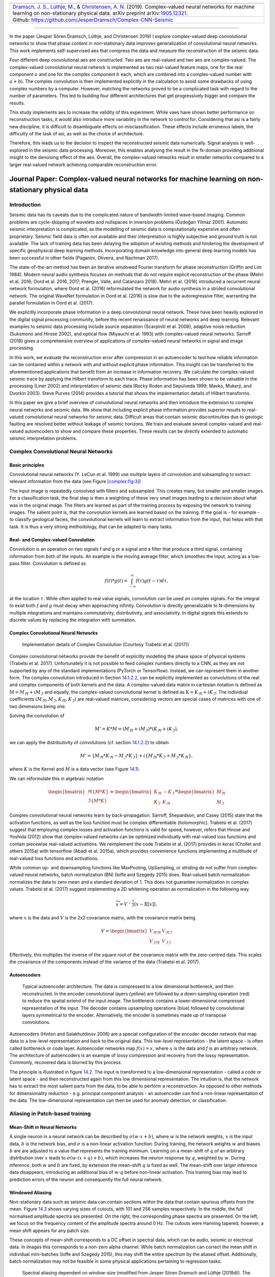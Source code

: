 .. title: Complex-valued Neural Networks
.. slug: complex-valued-neural-networks
.. date: 2021-01-15 13:34:27 UTC
.. tags: 
.. category: 
.. link: 
.. description: 
.. type: text
.. has_math: yes
.. _sec:complex:

+----------+-----------+------------------------------------------------+
| |image9| | |image10| | |image11|                                      |
+----------+-----------+------------------------------------------------+
|   `Dramsch, J. S. <https://orcid.org/0000-0001-8273-905X>`__,         |
|   `Lüthje, M. <https://orcid.org/0000-0003-2715-1653>`__, &           |
|   `Christensen, A. N. <https://orcid.org/0000-0002-3668-3128>`__      |
|   (2019). Complex-valued neural networks for machine learning on      |
|   non-stationary physical data. arXiv preprint                        |
|   arXiv:`1905.12321 <https://arxiv.org/abs/1905.12321>`__.            |
+-----------------------------------------------------------------------+                         
| Github: https://github.com/JesperDramsch/Complex-CNN-Seismic          |
+-----------------------------------------------------------------------+

-----------

In the paper (Jesper Sören Dramsch, Lüthje, and Christensen 2019) I
explore complex-valued deep convolutional networks to show that phase
content in non-stationary data improves generalization of convolutional neural networks. This
work implements self-supervised aes that compress the data and measure
the reconstruction of the seismic data.

Four different deep convolutional aes are constructed. Two aes are
real-valued and two aes are complex-valued. The complex-valued convolutional neural network is
implemented as two real-valued feature maps, one for the real component
:math:`a` and one for the complex component :math:`b` each, which are
combined into a complex-valued number with :math:`a + b\text{i}`. The
complex convolution is then implemented explicitly in the calculation to
avoid some drawbacks of using complex numbers by a computer. However,
matching the networks proved to be a complicated task with regard to the
number of parameters. This led to building four different architectures
that get progressively bigger and compare the results.

This study implements aes to increase the validity of this experiment.
While vaes have shown better performance on reconstruction tasks, it
would also introduce more variability in the network to control for.
Considering that asi is a fairly new discipline, it is difficult to
disambiguate effects on misclassification. These effects include
erroneous labels, the difficulty of the task of asi, as well as the
choice of architecture.

Therefore, this leads us to the decision to inspect the reconstructed
seismic data numerically. Signal analysis is well-explored in the
seismic data processing. Moreover, this enables analysing the result in
the fk-domain providing additional insight to the denoising effect of
the aes. Overall, the complex-valued networks result in smaller networks
compared to a larger real-valued network achieving comparable
reconstruction error.

.. _sec:complexpaper:

Journal Paper: Complex-valued neural networks for machine learning on non-stationary physical data
--------------------------------------------------------------------------------------------------

.. _introduction-2:

Introduction
~~~~~~~~~~~~

Seismic data has its caveats due to the complicated nature of
bandwidth-limited wave-based imaging. Common problems are cycle-skipping
of wavelets and nullspaces in inversion problems (Özdoğan Yilmaz 2001).
Automatic seismic interpretation is complicated, as the modelling of
seismic data is computationally expensive and often proprietary. Seismic
field data is often not available and their interpretation is highly
subjective and ground truth is not available. The lack of training data
has been delaying the adoption of existing methods and hindering the
development of specific geophysical deep learning methods. Incorporating
domain knowledge into general deep learning models has been successful
in other fields (Paganini, Oliveira, and Nachman 2017).

The state-of-the-art method has been an iterative windowed Fourier
transform for phase reconstruction (Griffin and Lim 1984). Modern neural
audio synthesis focuses on methods that do not require explicit
reconstruction of the phase (Mehri et al. 2016; Oord et al. 2016, 2017;
Prenger, Valle, and Catanzaro 2018). Mehri et al. (2016) introduced a
recurrent neural network formulation, where Oord et al. (2016)
reformulated the network for audio synthesis in a strided convolutional
network. The original WaveNet formulation in Oord et al. (2016) is slow
due to the autoregressive filter, warranting the parallel formulation in
Oord et al. (2017).

We explicitly incorporate phase information in a deep convolutional
neural network. These have been heavily explored in the digital signal
processing community, before the recent renaissance of neural networks
and deep learning. Relevant examples to seismic data processing include
source separation (Scarpiniti et al. 2008), adaptive noise reduction
(Suksmono and Hirose 2002), and optical flow (Miyauchi et al. 1993) with
complex-valued neural networks. Sarroff (2018) gives a comprehensive
overview of applications of complex-valued neural networks in signal and
image processing.

In this work, we evaluate the reconstruction error after compression in
an autoencoder to test how reliable information can be contained within
a network with and without explicit phase information. This insight can
be transferred to the aforementioned applications that benefit from an
increase in information recovery. We calculate the complex-valued
seismic trace by applying the Hilbert transform to each trace. Phase
information has been shown to be valuable in the processing (Liner 2002)
and interpretation of seismic data (Rocky Roden and Sepúlveda 1999;
Mavko, Mukerji, and Dvorkin 2003). Steve Purves (2014) provides a
tutorial that shows the implementation details of Hilbert transforms.

In this paper we give a brief overview of convolutional neural networks
and then introduce the extension to complex neural networks and seismic
data. We show that including explicit phase information provides
superior results to real-valued convolutional neural networks for
seismic data. Difficult areas that contain seismic discontinuities due
to geologic faulting are resolved better without leakage of seismic
horizons. We train and evaluate several complex-valued and real-valued
autoencoders to show and compare these properties. These results can be
directly extended to automatic seismic interpretation problems.

Complex Convolutional Neural Networks
~~~~~~~~~~~~~~~~~~~~~~~~~~~~~~~~~~~~~

Basic principles
^^^^^^^^^^^^^^^^

Convolutional neural networks (Y. LeCun et al. 1999) use multiple layers
of convolution and subsampling to extract relevant information from the
data (see Figure `[complex:fig:3] <#complex:fig:3>`__)

The input image is repeatedly convolved with filters and subsampled.
This creates many, but smaller and smaller images. For a classification
task, the final step is then a weighting of these very small images
leading to a decision about what was in the original image. The filters
are learned as part of the training process by exposing the network to
training images. The salient point is, that the convolution kernels are
learned based on the training. If the goal is - for example - to
classify geological facies, the convolutional kernels will learn to
extract information from the input, that helps with that task. It is
thus a very strong methodology, that can be adapted to many tasks.

.. _sec:conv:

Real- and Complex-valued Convolution
^^^^^^^^^^^^^^^^^^^^^^^^^^^^^^^^^^^^

Convolution is an operation on two signals f and g or a signal and a
filter that produce a third signal, containing information from both of
the inputs. An example is the moving average filter, which smoothes the
input, acting as a low-pass filter. Convolution is defined as

.. math:: f(t)*g(t)=\int_{-\infty}^\infty f(\tau)g(t-\tau)d\tau,

at the location :math:`\tau`. While often applied to real value signals,
convolution can be used on complex signals. For the integral to exist
both :math:`f` and :math:`g` must decay when approaching infinity.
Convolution is directly generalizable to N-dimensions by multiple
integrations and maintains commutativity, distributivity, and
associativity. In digital signals this extends to discrete values by
replacing the integration with summation.

.. _complex-convolutional-neural-networks-1:

Complex Convolutional Neural Networks
^^^^^^^^^^^^^^^^^^^^^^^^^^^^^^^^^^^^^

.. figure:: ../images/image9.png
  :alt: Implementation details of Complex Convolution (Courtesy Trabelsi et al. (2017))
  :name: complex:fig:4

  Implementation details of Complex Convolution (Courtesy Trabelsi et al. (2017))

Complex convolutional networks provide the benefit of explicitly
modelling the phase space of physical systems (Trabelsi et al. 2017).
Unfortunately it is not possible to feed complex numbers directly to a
CNN, as they are not supported by any of the standard implementations
(PyTorch or Tensorflow). Instead, we can represent them in another form.
The complex convolution introduced in Section `14.1.2.2 <#sec:conv>`__,
can be explicitly implemented as convolutions of the real and complex
components of both kernels and the data. A complex-valued data matrix in
cartesian notation is defined as :math:`\textbf{M} = M_\Re + i M_\Im`
and equally, the complex-valued convolutional kernel is defined as
:math:`\textbf{K} = K_\Re + i K_\Im`. The individual coefficients
:math:`(M_\Re, M_\Im, K_\Re, K_\Im)` are real-valued matrices,
considering vectors are special cases of matrices with one of two
dimensions being one.

Solving the convolution of

.. math:: M' = K * M = (M_\Re + i M_\Im) * (K_\Re + i K_\Im),

we can apply the distributivity of convolutions
(cf. section `14.1.2.2 <#sec:conv>`__) to obtain

.. math:: M' =  \{M_\Re * K_\Re - M_\Im * K_\Im\} + i \{ M_\Re * K_\Im + M_\Im * K_\Re\},

where :math:`K` is the Kernel and :math:`M` is a data vector (see
Figure `14.1 <#complex:fig:4>`__).

We can reformulate this in algebraic notation

.. math:: \begin{bmatrix} \Re\{M * K\} \\ \Im\{M * K\} \end{bmatrix} = \begin{bmatrix} K_{\Re} & -K_{\Im} \\ K_{\Im} & K_{\Re} \end{bmatrix} * \begin{bmatrix}  M_{\Re} \\ M_{\Im} \end{bmatrix}

Complex convolutional neural networks learn by back-propagation.
Sarroff, Shepardson, and Casey (2015) state that the activation
functions, as well as the loss function must be complex differentiable
(holomorphic). Trabelsi et al. (2017) suggest that employing complex
losses and activation functions is valid for speed, however, refers that
Hirose and Yoshida (2012) show that complex-valued networks can be
optimized individually with real-valued loss functions and contain
piecewise real-valued activations. We reimplement the code Trabelsi et
al. (2017) provides in keras (Chollet and others 2015a) with tensorflow
(Abadi et al. 2015a), which provides convenience functions implementing
a multitude of real-valued loss functions and activations.

While common up- and downsampling functions like MaxPooling, UpSampling,
or striding do not suffer from complex-valued neural networks, batch
normalization (BN) (Ioffe and Szegedy 2015) does. Real-valued batch
normalization normalizes the data to zero mean and a standard deviation
of 1. This does not guarantee normalization in complex values. Trabelsi
et al. (2017) suggest implementing a 2D whitening operation as
normalization in the following way.

.. math:: \widetilde{x} = V^{-\frac{1}{2}} ( x - \mathbb{E}[x] ),

where :math:`x` is the data and :math:`V` is the 2x2 covariance matrix,
with the covariance matrix being

.. math:: V = \begin{bmatrix} V_{\Re\Re} & V_{\Re\Im} \\ V_{\Im\Re} & V_{\Im\Im} \end{bmatrix}

Effectively, this multiplies the inverse of the square root of the
covariance matrix with the zero-centred data. This scales the covariance
of the components instead of the variance of the data (Trabelsi et al.
2017).

Autoencoders
^^^^^^^^^^^^

.. figure:: ../images/encdec.png
  :alt: Typical autoencoder architecture. The data is compressed to a
   low dimensional bottleneck, and then reconstructed. In the encoder
   convolutional layers (yellow) are followed by a down-sampling
   operation (red) to reduce the spatial extend of the input image. The
   bottleneck contains a lower-dimensional compressed representation of
   the input. The decoder contains upsampling operations (blue) followed
   by convolutional layers symmetrical to the encoder. Alternatively,
   the encoder is sometimes made up of transpose convolutions.
  :name: complex:fig:autoencoder

  Typical autoencoder architecture. The data is compressed to a low
  dimensional bottleneck, and then reconstructed. In the encoder
  convolutional layers (yellow) are followed by a down-sampling
  operation (red) to reduce the spatial extend of the input image. The
  bottleneck contains a lower-dimensional compressed representation of
  the input. The decoder contains upsampling operations (blue) followed
  by convolutional layers symmetrical to the encoder. Alternatively,
  the encoder is sometimes made up of transpose convolutions.

Autoencoders (Hinton and Salakhutdinov 2006) are a special configuration
of the encoder-decoder network that map data to a low-level
representation and back to the original data. This low-level
representation - the latent space - is often called bottleneck or code
layer. Autoencoder networks map :math:`f(x) = x`, where :math:`x` is the
data and :math:`f` is an arbitrary network. The architecture of
autoencoders is an example of lossy compression and recovery from the
lossy representation. Commonly, recovered data is blurred by this
process.

The principle is illustrated in
figure `14.2 <#complex:fig:autoencoder>`__. The input is transformed to
a low-dimensional representation - called a code or latent space - and
then reconstructed again from this low dimensional representation. The
intuition is, that the network has to extract the most salient parts
from the data, to be able to perform a reconstruction. As opposed to
other methods for dimensionality reduction - e.g. principal component
analysis - an autoencoder can find a non-linear representation of the
data. The low-dimensional representation can then be used for anomaly
detection, or classification.

Aliasing in Patch-based training
~~~~~~~~~~~~~~~~~~~~~~~~~~~~~~~~

Mean-Shift in Neural Networks
^^^^^^^^^^^^^^^^^^^^^^^^^^^^^

A single neuron in a neural network can be described by
:math:`\sigma ( w \cdot x + b )`, where :math:`w` is the network
weights, :math:`x` is the input data, :math:`b` is the network bias, and
:math:`\sigma` is a non-linear activation function. During training, the
network weights :math:`w` and biases :math:`b` are are adjusted to a
value that represents the training minimum. Learning on a mean-shift of
:math:`q` of an arbitrary distribution over :math:`x` leads to
:math:`\sigma( w \cdot (x + q) + b )`, which increases the neuron
response by :math:`q`, weighted by :math:`w`. During inference, both
:math:`w` and :math:`b` are fixed, by extension the mean-shift :math:`q`
is fixed as well. The mean-shift over larger inference data disappears,
introducing an additional bias of :math:`w \cdot q` before non-linear
activation. This training bias may lead to prediction errors of the
neuron and consequently the full neural network.

Windowed Aliasing
^^^^^^^^^^^^^^^^^

Non-stationary data such as seismic data can contain sections within the
data that contain spurious offsets from the mean.
Figure `14.3 <#complex:fig:aliasing>`__ shows varying sizes of cutouts,
with 101 and 256 samples respectively. In the middle, the full
normalised amplitude spectra are presented. On the right, the
corresponding phase spectra are presented. On the left, we focus on the
frequency content of the amplitude spectra around 0 Hz. The cutouts were
Hanning tapered, however, a mean shift appears for any patch size.

These concepts of mean-shift corresponds to a DC offset in spectral
data, which can be audio, seismic or electrical data. In images this
corresponds to a non-zero alpha channel. While batch normalization can
correct the mean shift in individual mini-batches (Ioffe and Szegedy
2015), this may shift the entire spectrum by the aliased offset.
Additionally, batch normalization may not be feasible in some physical
applications pertaining to regression tasks.

.. figure:: ../images/spectral2.png
  :alt: Spectral aliasing dependent on window-size (modified from
   Jesper Sören Dramsch and Lüthje (2018d)). The true amplitude spectrum
   (green) is 0 at a frequency of 0 Hz, whereas windows of the data
   experience low-frequency aliasing that introduce a non-zero offset at
   0 Hz analogous to the Nyquist-Shannon theorem for high frequencies.
  :name: complex:fig:aliasing

  Spectral aliasing dependent on window-size (modified from Jesper
  Sören Dramsch and Lüthje (2018d)). The true amplitude spectrum
  (green) is 0 at a frequency of 0 Hz, whereas windows of the data
  experience low-frequency aliasing that introduce a non-zero offset at
  0 Hz analogous to the Nyquist-Shannon theorem for high frequencies.

Complex Seismic Data
~~~~~~~~~~~~~~~~~~~~

Complex seismic traces are calculated by applying the Hilbert transform
to the real-valued signal. The Hilbert transform applies a convolution
with to the signal, which is equivalent to a -90-degree phase rotation.
It is essential that the signal does not contain a DC component, as this
would not have a phase rotation.

The Hilbert transform is defined as

.. math:: H(u)(t) = \frac{1}{\pi}\int_{-\infty}^\infty \frac{u(\tau)}{t-\tau}\,d\tau,

of a real-valued time series :math:`u(t)`, where the improper integral
has to be interpreted as the Cauchy principal value. In the Fourier
domain, the Hilbert transform has a convenient formulation, where
frequencies are set zero and the remaining frequencies are multiplied by
2. This can be written as

.. math:: x_a = F^{-1}(F(x) 2U ) = x + iy

where :math:`x_a` is the analytical signal, :math:`x` is the real
signal, :math:`F` is the Fourier transform, and :math:`U` is the step
function. The imaginary component :math:`y` is simultaneously the
quadrature of the real-valued trace. This provides locality to explicit
phase information, where the Fourier transform itself does not lend
itself to the resolution of the phase in the time domain. In
conventional seismic trace analysis, the complex data is used to
calculate the instantaneous amplitude and instantaneous frequency. These
are beneficial seismic attributes for interpretation (Barnes 2007).

Experiments
~~~~~~~~~~~

Data
^^^^

The data is the F3 seismic data, acquired in the Dutch North Sea in 1987
over an area of 375.31 km\ :sup:`2`. The sampling-rates are 4 ms in time
and inline/crossline bins of 25 m. The extent being 650 inline traces
and 950 crossline traces with a total length of 1.848 s. The data
contains faulted reflector packets, of which the lowest one overlays a
salt diapir. The data contains some noise that masks lower-amplitude
events.

We generate 2D patches of size 64x64 in the inline and crossline
direction from the 3D volume to train our network. We obtain inline and
crossline 64x64 patches that are taken overlapping with a stride of 8
samples. The total amount of data is 188736 patches with 141552 for
training and 47184 for validation in a 75/25 train-validation split. The
test data is the holdout Alaudah et al. (2019) stored in test_once. The
seismic data is normalized to values in the range of [-1, 1]. To obtain
complex-valued seismic data we apply a Hilbert transform to every trace
of the data and subtract the real-valued seismic from the real component
as laid out in Taner, Koehler, and Sheriff (1979).

Architecture
^^^^^^^^^^^^

.. container::
   :name: tab:1

   .. table:: Layers used in the four autoencoders and according
    parameter count on the computational graph for complex-valued
    convolutions and real-valued convolutions respectively. The spatial
    extents in X and Y per layer are kept constant across all networks,
    varying the amount of filters. The compression is calculated by
    number comparing the total input parameters to the bottleneck
    parameters.

    +---------+---------+----+---------+---------+---------+---------+
    | Layer   | Spatial |    | Complex | Real    | Complex | Real    |
    +---------+---------+----+---------+---------+---------+---------+
    | (Size)  | X       | Y  | Small   | Small   | Large   | Large   |
    +---------+---------+----+---------+---------+---------+---------+
    | Input   | 64      | 64 | 2       | 1       | 2       | 1       |
    +---------+---------+----+---------+---------+---------+---------+
    | CConv2D | 64      | 64 | 8       | 8       | 16      | 16      |
    +---------+---------+----+---------+---------+---------+---------+
    | CConv2D | 64      | 64 | 8       | 8       | 16      | 16      |
    | + BN    |         |    |         |         |         |         |
    +---------+---------+----+---------+---------+---------+---------+
    | Pool +  | 32      | 32 | 16      | 16      | 32      | 32      |
    | CConv2D |         |    |         |         |         |         |
    | + BN    |         |    |         |         |         |         |
    +---------+---------+----+---------+---------+---------+---------+
    | Pool +  | 16      | 16 | 32      | 32      | 64      | 64      |
    | CConv2D |         |    |         |         |         |         |
    | + BN    |         |    |         |         |         |         |
    +---------+---------+----+---------+---------+---------+---------+
    | Pool +  | 8       | 8  | 64      | 64      | 128     | 128     |
    | CConv2D |         |    |         |         |         |         |
    | + BN    |         |    |         |         |         |         |
    +---------+---------+----+---------+---------+---------+---------+
    | Pool +  | 4       | 4  | 128     | 128     | 256     | 256     |
    | CConv2D |         |    |         |         |         |         |
    +---------+---------+----+---------+---------+---------+---------+
    | Up +    | 8       | 8  | 64      | 64      | 128     | 128     |
    | CConv2D |         |    |         |         |         |         |
    | + BN    |         |    |         |         |         |         |
    +---------+---------+----+---------+---------+---------+---------+
    | Up +    | 16      | 16 | 32      | 32      | 64      | 64      |
    | CConv2D |         |    |         |         |         |         |
    | + BN    |         |    |         |         |         |         |
    +---------+---------+----+---------+---------+---------+---------+
    | Up +    | 32      | 32 | 16      | 16      | 32      | 32      |
    | CConv2D |         |    |         |         |         |         |
    | + BN    |         |    |         |         |         |         |
    +---------+---------+----+---------+---------+---------+---------+
    | Up +    | 64      | 64 | 8       | 8       | 16      | 16      |
    | CConv2D |         |    |         |         |         |         |
    +---------+---------+----+---------+---------+---------+---------+
    | CConv2D | 64      | 64 | 8       | 8       | 16      | 16      |
    +---------+---------+----+---------+---------+---------+---------+
    | CConv2D | 64      | 64 | 2       | 1       | 2       | 1       |
    +---------+---------+----+---------+---------+---------+---------+
    | Par     |         |    | 100,226 | 198,001 | 397,442 | 790,945 |
    | ameters |         |    |         |         |         |         |
    | on      |         |    |         |         |         |         |
    | Graph   |         |    |         |         |         |         |
    +---------+---------+----+---------+---------+---------+---------+
    | Comp    |         |    | 4:1     | 2:1     | 2:1     | 1:1     |
    | ression |         |    |         |         |         |         |
    | Ratio   |         |    |         |         |         |         |
    +---------+---------+----+---------+---------+---------+---------+
    | Size on |         |    | 1.4     | 2.5     | 4.8     | 9.2     |
    | Disk    |         |    |         |         |         |         |
    | [MB]    |         |    |         |         |         |         |
    +---------+---------+----+---------+---------+---------+---------+

The autoencoder architecture compresses the input data to a lower
dimensional representation, i.e. bottleneck
(cf. Figure `14.2 <#complex:fig:autoencoder>`__), with an encoder
network and reconstruct the input data from the bottleneck with a
decoder network. It is common that the encoder and decoder networks are
formulated symmetrically, as we have done in this paper. We reduce a
64x64 input 4 times by a factor of two spatially to encode a 4x4
encoding layer. We define varying amounts of filters during the
downsampling steps and in the code layer to achieve varying amounts of
compression shown in Table `14.1 <#tab:1>`__. The architecture for the
complex convolutional network is identical to the real network, except
for replacing the real-valued 2D convolutions with complex-valued
convolutions represented by two feature maps instead of one. The layers
for each network are shown in Table `14.1 <#tab:1>`__ with additional
values, including learnable parameters counted on the computational
graph, compression ratio, and size on disk. In total four network
architectures are presented, two real-valued and complex-valued networks
each matched in the number of feature maps, resulting in different
amounts of parameters and compression ratio. The parameters are counted
on the computational graph compiled by Tensorflow.

The neural networks specifically use 2D convolutions with 3x3 kernels.
We employ batch normalization to regularize and speed up training (Ioffe
and Szegedy 2015). The down and up sampling is achieved by MaxPooling
and the UpSampling operation respectively.

Complex-valued neural networks contain two feature maps for every
feature map contained in a real-valued network. Conceptually, this is
equivalent to :math:`a + \text{i}b`, with :math:`b=0` for the
real-valued network. The information in the complex complement for these
two feature maps is derived from the input data using the Hilbert
transform. Following the argument of deep learning, this input could be
derived from a neural network directly and should not provide an
improvement to the networks reconstruction error. We define a
complex-valued network that has the same number of filters as the
real-valued network in both the "small" and "large" formulation in
Table `14.1 <#tab:1>`__. This network effectively has half the available
feature maps for the real-valued seismic input, as the other half is
used for the complex-valued information. That means the smaller
real-valued network contains as many feature maps for the real-valued
seismic as the large complex network, the large real-valued network
contains an additional feature map for every real-valued input for the
complex component.

Training
^^^^^^^^

We train the networks with an Adam optimizer (Diederik P. Kingma and Ba
2014) and a learning rate of :math:`10^{-3}` without decay, for 100
epochs. The loss function is mean squared error, as the seismic data
contains values in the range of [-1,1]. All networks reach stable
convergence without overfitting, shown in
Figure `14.4 <#complex:fig:loss>`__.

.. figure:: ../images/All-Losses-log.png
  :alt: Validation Loss (MSE) on 7 random seeds per network.
   (Real-valued loss on real-valued seismic and combined complex-valued
   loss on complex-valued seismic, as the network "sees" it.)
  :name: complex:fig:loss

  Validation Loss (MSE) on 7 random seeds per network. (Real-valued
  loss on real-valued seismic and combined complex-valued loss on
  complex-valued seismic, as the network "sees" it.)

Evaluation
^^^^^^^^^^

We compare the complex autoencoders with the real-valued autoencoders,
through the reconstruction error on unseen test data on 7 individual
realizations of the respective four networks and qualitative analysis of
reconstructed images. We focus on evaluating the real-valued
reconstruction of the seismic data for both networks.

.. _results-1:

Results
~~~~~~~

We trained four neural network autoencoders with seven random
initializations for each network, to allow for error bars on the
estimates in Figure `14.4 <#complex:fig:loss>`__. The mean squared error
and the mean absolute error for each parameter configuration during
training is given in Table `14.2 <#tab:2>`__. There is a clear
correspondence of the reconstruction error of the autoencoder to the
size of network. The real-valued networks outperform the complex-valued
networks in both the mean squared error and mean absolute error,
however, we see that a real-valued network needs around twice as many
parameters as a complex-valued network to attain the same reconstruction
errors.

.. figure:: ../images/seismic.png
  :alt: Seismic Test Data with marked section for closer inspection. We
   chose the "top" section for it’s faulted chaotic texture, "bottom"
   for the faulted blocks, and "silent" for a noisy but geologically
   uninteresting section.
  :name: complex:fig:eval_seis
  :width: 120.0%

  Seismic Test Data with marked section for closer inspection. We chose
  the "top" section for it’s faulted chaotic texture, "bottom" for the
  faulted blocks, and "silent" for a noisy but geologically
  uninteresting section.

|

.. container::
   :name: tab:2

   .. table:: Compression, parameters and errors for networks (lower is better). Losses on network validation. The complex-valued networks achieve similar reconstruction errors at twice the compression values.

      +-------------+-------------+------------+---------------+---------------+
      | Network     | Compression | Parameters | MSE [x10^-2]  | MAE [x10^-2]  |
      +=============+=============+============+===============+===============+
      | 1) C_small  | 4:1         | 100,226    | 0.484 ± 0.013 | 4.695 ± 0.058 |
      +-------------+-------------+------------+---------------+---------------+
      | 2) R_small  | 2:1         | 198,001    | 0.436 ± 0.006 | 4.500 ± 0.028 |
      +-------------+-------------+------------+---------------+---------------+
      | 3) C_big    | 2:1         | 397,442    | 0.227 ± 0.003 | 3.247 ± 0.025 |
      +-------------+-------------+------------+---------------+---------------+
      | 4) R_big    | 1:1         | 790,945    | 0.196 ± 0.002 | 3.050 ± 0.013 |
      +-------------+-------------+------------+---------------+---------------+


The seismic sections in Figure `14.5 <#complex:fig:eval_seis>`__ show
the unseen test seismic section. We perform a closer inspection of the
regions "top" and "bottom" to focus on geologically relevant sections in
the reconstruction process. The noisy segment without strong reflectors
is a good baseline to evaluate the noise reduction of the autoencoder
and the behaviour of the different networks on low amplitude data.
Overall, all networks denoise the original seismic, with the lowest
reconstruction errors being root-mean-squared (RMS) of 0.1187 and MAE of
0.0947 (cf. Table `14.3 <#tab:errors>`__).
Figure `[complex:fig:silent_fk] <#complex:fig:silent_fk>`__ shows the
frequency-wavenumber (FK) of the ground truth
(`[complex:fig:silent_fk] <#complex:fig:silent_fk>`__ (a)) and the large
complex network reconstruction
(`[complex:fig:silent_fk] <#complex:fig:silent_fk>`__ (b)). These show a
decrease in the 0 - 60 Hz band for larger absolute wavenumbers.

| 

.. container::
   :name: tab:errors

   .. table:: RMS and MAE on real component of Data Patches.

      +---------+--------+--------+--------+--------+--------+--------+--------+--------+
      |         | Full            | Silent          |  Top            | Bottom          |
      |         |                 |                 |                 |                 |
      +---------+--------+--------+--------+--------+--------+--------+--------+--------+
      | Network | RMS    | MAE    | RMS    | MAE    | RMS    | MAE    | RMS    | MAE    |
      +---------+--------+--------+--------+--------+--------+--------+--------+--------+
      | C_small | 0.1549 | 0.1145 | 0.1265 | 0.1010 | 0.2315 | 0.1759 | 0.1588 | 0.1200 |
      +---------+--------+--------+--------+--------+--------+--------+--------+--------+
      | R_small | 0.1581 | 0.1153 | 0.1247 | 0.0994 | 0.2395 | 0.1810 | 0.1612 | 0.1205 |
      +---------+--------+--------+--------+--------+--------+--------+--------+--------+
      | C_big   | 0.1508 | 0.1101 | 0.1187 | 0.0947 | 0.2301 | 0.1747 | 0.1514 | 0.1135 |
      +---------+--------+--------+--------+--------+--------+--------+--------+--------+
      | R_big   | 0.1469 | 0.1072 | 0.1214 | 0.0967 | 0.2222 | 0.1679 | 0.1459 | 0.1088 |
      +---------+--------+--------+--------+--------+--------+--------+--------+--------+
      
"Top" seismic section
^^^^^^^^^^^^^^^^^^^^^

The "top" segment contains strong reflections that are very faulted with
strong reflectors. Figure `[complex:fig:top] <#complex:fig:top>`__ shows
the top segment and the reconstructions of the four networks. All
networks display various amounts of smoothing. The quantitative results
show that the complex networks perform very similar regardless of size.
The large real-valued network outperforms the complex networks by 2.5 %
on RMS, while the small real-valued network underperforms by 2.5 % on
RMS. The panel in Figure `[complex:fig:top_sr] <#complex:fig:top_sr>`__
shows a very smooth result. Despite the close score of the complex
networks, it appears that the complex-valued network restores more
high-frequency content. We can also see less smearing of discontinuities
in the larger complex network, particularly visible in the lower part
(1.2 s) at 6000 m offset, which is smeared to appear like a diffraction
in the smaller network. The large real-valued network shows good
reconstruction with minor smearing with higher amplitude fidelity in
areas like 1.1 s at 2000 m, however, some of the steeply dipping
artifacts are visible below the reflector packet between 0 m and 2000 m
offset.

| 

"Bottom" seismic section
^^^^^^^^^^^^^^^^^^^^^^^^

The data marke as "bottom" in Figure `14.5 <#complex:fig:eval_seis>`__
contains a faulted anticline and relatively strong noise levels. The
small complex network in
Figure `[complex:fig:bottom_sc] <#complex:fig:bottom_sc>`__ reconstructs
a denoised image with good reconstruction of the visible
discontinuities. Some leakage of the reflector starting at 1.5 s across
discontinuities is visible. The real small network in
Figure `[complex:fig:bottom_sr] <#complex:fig:bottom_sr>`__ reconstructs
a strongly smoothed image, with some ringing below the main reflector,
which is not visible in the other reconstructions. The dipping reflector
at an offset of 16000 m is well reconstructed, however, it seems like
the reconstruction introduced ringing noise over the vertical image. The
large real-valued network in
Figure `[complex:fig:bottom_br] <#complex:fig:bottom_br>`__ performs
best quantitatively (cf. Table `14.3 <#tab:errors>`__). The
complex-valued large network in
Figure `[complex:fig:bottom_bc] <#complex:fig:bottom_bc>`__ does a
fairly good job at reconstructing the image, similar to the large
real-valued network. However, the amplitude reconstruction of
high-amplitude events particularly in the main reflector around 1.5 s is
showing.

| 

Full seismic test data
^^^^^^^^^^^^^^^^^^^^^^

It is evident, that the small real-valued network does not match the
performance of the smaller complex-valued network, even less so when
compared to the large complex-valued network. We therefore compare the
large networks on the full seismic data.

| 

Overall, both networks return a smoothed image. The findings for the
strongly faulted sections in the "top" panel hold across the entire
faulted area around 1.1 s in
Figure `[complex:fig:full] <#complex:fig:full>`__. The complex-valued
network does a better job at reconstructing faults and discontinuities.
The real-valued network is better at reconstructing high-amplitude
regions that appear dimmer in the complex-valued region. The
reconstruction of both networks seems adequately close to the ground
truth, with differences in the details. Quantitatively, the real-valued
network does the better reconstruction in Table `14.3 <#tab:errors>`__
with an improvement of 2.5 % over the large complex-valued network. The
FK domain shows a very similar reduction in noise in the sub 50 Hz band
in Figure `[complex:fig:full_fk] <#complex:fig:full_fk>`__. All networks
introduce an increase of energy across all frequencies at wave-number
:math:`k=0~km^{-1}`. Additionally, a dimming of the frequencies around
:math:`k=2.5~km^{-1}` appears in all reconstructions, but is more
prominent in the large complex-valued network. The ground truth seismic
contains some scattered energy in the high-frequency mid-wavenumber
region, visible as "diagonal stripes". These were attenuated in the
complex-valued network in
Figure `[complex:fig:full_bc_fk] <#complex:fig:full_bc_fk>`__, but are
partially present in the real-valued reconstruction in
Figure `[complex:fig:full_br_fk] <#complex:fig:full_br_fk>`__.

| 

Discussion
~~~~~~~~~~

We evaluated the outputs of the real-valued and complex-valued neural
networks. All autoencoder outputs are blurred to different degrees and
denoised. The denoising effect of the seismic was most visible in the
frequency band below 50 Hz. Additionally, some scattered high-frequency
energy was attenuated by the networks.

The largest differences of the outputs in real-valued and complex-valued
networks can be observed in discontinuous areas. Particularly, the
faulted blocks in the top quarter and in the bottom center of the
seismic section show inconsistencies. The real-valued network smooths
over discontinuities and steep reflectors. Fault lines are imaged better
in the complex-valued network output.

In seismic data processing, including phase information stabilizes
discontinuities and disambiguates cycle-skipping in horizons. This could
be observed in the network performance and reconstruction. The increase
in performance of the real-valued networks was significant (7.0 % RMS),
while the complex-valued networks already had an acceptable performance
on the smaller network architecture (2.6 % RMS). We provide the
complex-valued networks with a bias towards learning phase information,
by providing the Hilbert transformed analytical trace, while the
real-valued network needs to learn this information implicitly from the
data itself. Considering, that during the training, the complex network
evaluates both the real-valued seismic, which we primarily care about in
addition to the complex-valued component, we can see how the losses in
Figure `14.4 <#complex:fig:loss>`__ differ from the real-valued
networks.

The largest network with 790,945 trainable parameters quantitatively
performed the best on the reconstruction of the data. However, analysis
of the reconstructed seismic shows, that while the high-amplitude
regions are reconstructed to higher fidelity, discontinuous sections may
be smeared by the real-valued network. The real-valued network that was
matched to contain as many filters for the real-valued component of the
seismic as the large complex-valued network, did not perform well.
Furthermore, the smaller complex-valued network with 100,226 parameters
that contains as many filter maps as the real-valued network in total,
and half the trainable parameters, outperformed the smaller real-valued
network across all test cases.

.. _conclusion-1:

Conclusion
~~~~~~~~~~

The inclusion of phase-information leads to a better representation of
seismic data in convolutional neural networks. Complex-valued networks
perform consistently, where real-valued networks have to learn
phase-representations through implicit correlation, which requires
larger networks. We show that complex trace information in deep neural
networks improves the imaging of discontinuities as well as steep
reflectors, particularly in chaotic seismic textures that are smoothed
by real-valued neural networks of the same size and level of
compression.

We show that convolutional neural networks can perform lossy compression
on seismic data, where the reconstruction error is dependent on both
network architecture and implementation details, like providing explicit
phase information. During this compression, noise and scattered energy
get attenuated. The real-valued network is prone to introduce steeply
dipping artifacts in the reconstruction and is matched by complex-valued
networks half the size with twice the amount of compression. This is
particularly interesting in the light of the complex complement of the
data being derived from the real-valued data through a Hilbert
transform, which should have been possible to approximate by a neural
network.

The stabilization of the reconstruction can be useful in other seismic
applications. While automatic seismic interpretation may benefit from
the inclusion of information on discontinuities, we see the main
application to be lossy seismic compression. The open source tool
developed to make this research possible, enables further research and
development of complex-valued solutions to non-stationary physics
problems that benefit from explicit phase information.

This research also shows that a change as small as 2.5 % in RMS can
change the reconstruction from being acceptable to very smeared to a
geoscientist. This touches on the fact that better metrics to evaluate
computer vision tasks in geoscience are necessary. Additionally, these
tasks have to be noise-robust and, while amplitude-preserving, be robust
against outliers. Moreover, more research in the frequency dimming of
bands in the network reconstruction is necessary.

Overall, the computational memory footprint of the complex convolution
is higher than real-valued convolutional neural networks comparing
singular convolutional operations. A significant increase in depth and
width of networks to obtain an acceptable result in real-valued neural
network to implicitly learn the phase information is necessary. The
complex-valued networks an 8\ :sup:`th` of the size already performs
well, suggesting that domains where a significant part pf the
information is in the phase of signals, could benefit from applying
complex convolutional networks.

.. _acknowledgments-1:

Acknowledgments
~~~~~~~~~~~~~~~

We thank Andrew Ferlitsch for his valuable insights. The research
leading to these results has received funding from the Danish
Hydrocarbon Research and Technology Centre under the Advanced Water
Flooding program. We thank DTU Compute for access to the GPU Cluster.

.. _contributions-of-this-study-3:

Contributions of this Study
---------------------------

This chapter and Jesper Sören Dramsch, Lüthje, and Christensen (2019)
investigate the application of complex trace analysis to convolutional neural networks. It uses
lossy compression to measure the reconstruction error and therefore, the
informational content in complex-valued neural networks. We were able to show that
networks containing phase information in the complex complement of data
reduce the error as compared to real-valued networks. Moreover, the code
to reproduce the findings in this paper (Jesper Sören Dramsch 2019b), as
well as, a standalone Python library for complex-valued convolutional neural networks in
tensorflow has been made available as foss (Jesper Sören Dramsch and
Contributors 2019).

.. |image9| image:: https://img.shields.io/badge/PDF-Download-important
   :target: ../2019.1.pdf
.. |image10| image:: https://img.shields.io/github/repo-size/JesperDramsch/Complex-CNN-Seismic
   :target: https://github.com/JesperDramsch/Complex-CNN-Seismic
.. |image11| image:: https://img.shields.io/badge/license-Apache--2.0-green
